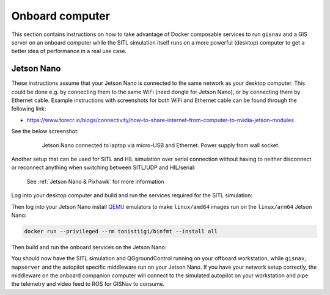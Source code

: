 Onboard computer
____________________________________________________
This section contains instructions on how to take advantage of Docker composable services to run ``gisnav`` and a
GIS server on an onboard computer while the SITL simulation itself runs on a more powerful (desktop) computer to get a
better idea of performance in a real use case.

Jetson Nano
^^^^^^^^^^^^^^^^^^^^^^^^^^^^^^^^^^^^^^^^^^^^^^^^^^^^

These instructions assume that your Jetson Nano is connected to the same network as your desktop computer. This
could be done e.g. by connecting them to the same WiFi (need dongle for Jetson Nano), or by connecting them by
Ethernet cable. Example instructions with screenshots for both WiFi and Ethernet cable can be found through the
following link:

* https://www.forecr.io/blogs/connectivity/how-to-share-internet-from-computer-to-nvidia-jetson-modules

See the below screenshot:

 .. figure:: ../../../_static/img/gisnav_hil_jetson_nano_setup.jpg

    Jetson Nano connected to laptop via micro-USB and Ethernet. Power supply from wall socket.

Another setup that can be used for SITL and HIL simulation over serial connection without having to neither disconnect
or reconnect anything when switching between SITL/UDP and HIL/serial:

.. figure:: ../../../_static/img/gisnav_hil_fmuk66-e_setup.jpg

    See :ref:`Jetson Nano & Pixhawk` for more information

Log into your desktop computer and build and run the services required for the SITL simulation:

.. code-block:: bash
    :caption: Run Gazebo SITL simulation on desktop

    cd ~/colcon_ws/src/gisnav
    make -C docker build-offboard-sitl-px4
    make -C docker up-offboard-sitl-px4

Then log into your Jetson Nano install `QEMU`_ emulators to make ``linux/amd64`` images run on the ``linux/arm64``
Jetson Nano:

.. code-block:: bash

     docker run --privileged --rm tonistiigi/binfmt --install all

.. _QEMU: https://docs.docker.com/build/building/multi-platform/#building-multi-platform-images

Then build and run the onboard services on the Jetson Nano:

.. code-block:: bash
    :caption: Run GISNav and GIS server on onboard computer

    cd ~/colcon_ws/src/gisnav
    make -C docker build-companion-sitl-px4
    make -C docker up-companion-sitl-px4

You should now have the SITL simulation and QGgroundControl running on your offboard workstation, while ``gisnav``,
``mapserver`` and the autopilot specific middleware run on your Jetson Nano. If you have your network setup correctly,
the middleware on the onboard companion computer will connect to the simulated autopilot on your workstation and pipe
the telemetry and video feed to ROS for GISNav to consume.

